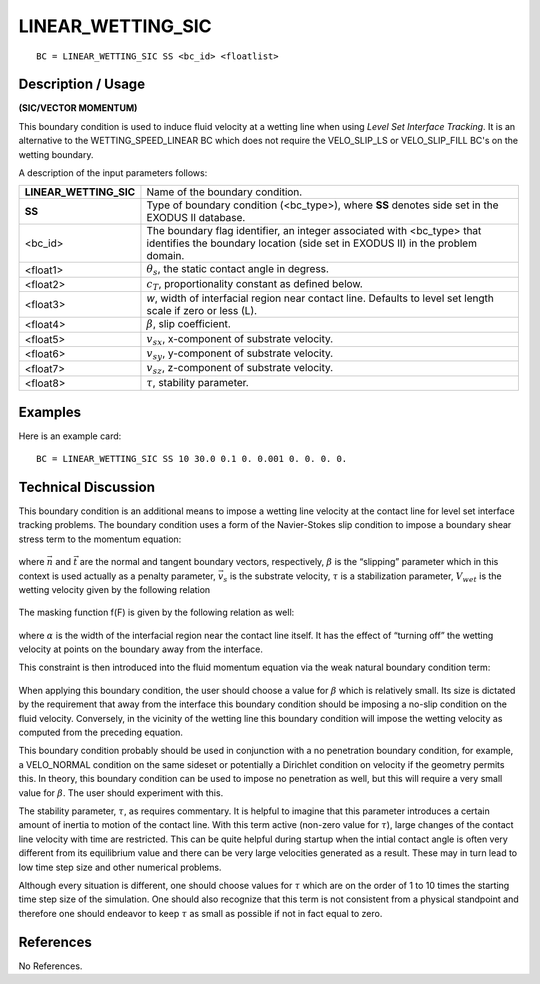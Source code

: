 **********************
**LINEAR_WETTING_SIC**
**********************

::

	BC = LINEAR_WETTING_SIC SS <bc_id> <floatlist>

-----------------------
**Description / Usage**
-----------------------

**(SIC/VECTOR MOMENTUM)**

This boundary condition is used to induce fluid velocity at a wetting line when using
*Level Set Interface Tracking*. It is an alternative to the WETTING_SPEED_LINEAR
BC which does not require the VELO_SLIP_LS or VELO_SLIP_FILL BC's on the
wetting boundary.

A description of the input parameters follows:

====================== =======================================================
**LINEAR_WETTING_SIC** Name of the boundary condition.
**SS**                 Type of boundary condition (<bc_type>), where **SS** 
                       denotes side set in the EXODUS II database.
<bc_id>                The boundary flag identifier, an integer associated with
                       <bc_type> that identifies the boundary location 
                       (side set in EXODUS II) in the problem domain.
<float1>               :math:`\theta_s`, the static contact angle in degress.
<float2>               :math:`c_T`, proportionality constant as defined below.
<float3>               *w*, width of interfacial region near contact line. Defaults to
                       level set length scale if zero or less (L).
<float4>               :math:`\beta`, slip coefficient.
<float5>               :math:`v_{sx}`, x-component of substrate velocity.
<float6>               :math:`v_{sy}`, y-component of substrate velocity.
<float7>               :math:`v_{sz}`, z-component of substrate velocity.
<float8>               :math:`\tau`, stability parameter.
====================== =======================================================

------------
**Examples**
------------

Here is an example card:
::

   BC = LINEAR_WETTING_SIC SS 10 30.0 0.1 0. 0.001 0. 0. 0. 0.

-------------------------
**Technical Discussion**
-------------------------

This boundary condition is an additional means to impose a wetting line velocity at the
contact line for level set interface tracking problems. The boundary condition uses a
form of the Navier-Stokes slip condition to impose a boundary shear stress term to the
momentum equation:

.. figure:: /figures/233_goma_physics.png
	:align: center
	:width: 90%

where :math:`\vec{n}` and :math:`\vec{t}` are the normal and tangent boundary vectors, respectively, :math:`\beta` is the
“slipping” parameter which in this context is used actually as a penalty parameter,
:math:`\vec{v}_s` is the substrate velocity, :math:`\tau` is a stabilization parameter, 
:math:`V_{wet}` is the wetting velocity given by the following relation

.. figure:: /figures/234_goma_physics.png
	:align: center
	:width: 90%

The masking function f(F) is given by the following relation as well:

.. figure:: /figures/235_goma_physics.png
	:align: center
	:width: 90%

where :math:`\alpha` is the width of the interfacial region near the contact line itself. It has the
effect of “turning off” the wetting velocity at points on the boundary away from the
interface.

This constraint is then introduced into the fluid momentum equation via the weak
natural boundary condition term:

.. figure:: /figures/236_goma_physics.png
	:align: center
	:width: 90%

When applying this boundary condition, the user should choose a value for 
:math:`\beta` which is
relatively small. Its size is dictated by the requirement that away from the interface this
boundary condition should be imposing a no-slip condition on the fluid velocity.
Conversely, in the vicinity of the wetting line this boundary condition will impose the
wetting velocity as computed from the preceding equation.

This boundary condition probably should be used in conjunction with a no penetration
boundary condition, for example, a VELO_NORMAL condition on the same sideset or
potentially a Dirichlet condition on velocity if the geometry permits this. In theory, this
boundary condition can be used to impose no penetration as well, but this will require a
very small value for :math:`\beta`. The user should experiment with this.

The stability parameter, :math:`\tau`, as requires commentary. It is helpful to imagine that this
parameter introduces a certain amount of inertia to motion of the contact line. With this
term active (non-zero value for :math:`\tau`), large changes of the contact line velocity with time
are restricted. This can be quite helpful during startup when the intial contact angle is
often very different from its equilibrium value and there can be very large velocities
generated as a result. These may in turn lead to low time step size and other numerical
problems.

Although every situation is different, one should choose values for :math:`\tau` which are on the
order of 1 to 10 times the starting time step size of the simulation. One should also
recognize that this term is not consistent from a physical standpoint and therefore one
should endeavor to keep :math:`\tau` as small as possible if not in fact equal to zero.



--------------
**References**
--------------

No References. 

.. TODO -Lines 58, 67, 73 and 84 have pictures that need to be swapped with the correct equations.
